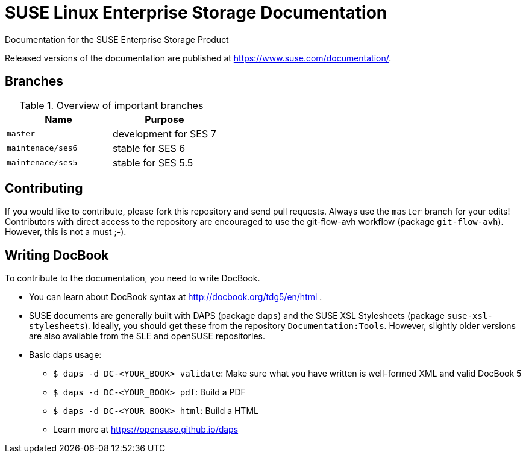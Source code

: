 = SUSE Linux Enterprise Storage Documentation

Documentation for the SUSE Enterprise Storage Product

Released versions of the documentation are published at
https://www.suse.com/documentation/.


== Branches

.Overview of important branches
[options="header"]
|================================================
| Name            | Purpose
| `master`        | development for SES 7
| `maintenace/ses6`| stable for SES 6
| `maintenace/ses5`| stable for SES 5.5
|================================================


== Contributing

If you would like to contribute, please fork this repository and send
pull requests. Always use the `master` branch for your edits! +
Contributors with direct access to the repository are encouraged to use the
git-flow-avh workflow (package `git-flow-avh`). However, this is not a must
;-).

== Writing DocBook

To contribute to the documentation, you need to write DocBook.

* You can learn about DocBook syntax at http://docbook.org/tdg5/en/html .
* SUSE documents are generally built with DAPS (package `daps`) and the
  SUSE XSL Stylesheets (package `suse-xsl-stylesheets`). Ideally, you should
  get these from the repository `Documentation:Tools`. However, slightly
  older versions are also available from the SLE and openSUSE repositories.
* Basic daps usage:
** `$ daps -d DC-<YOUR_BOOK> validate`: Make sure what you have written is
    well-formed XML and valid DocBook 5
** `$ daps -d DC-<YOUR_BOOK> pdf`: Build a PDF
** `$ daps -d DC-<YOUR_BOOK> html`: Build a HTML
** Learn more at https://opensuse.github.io/daps
